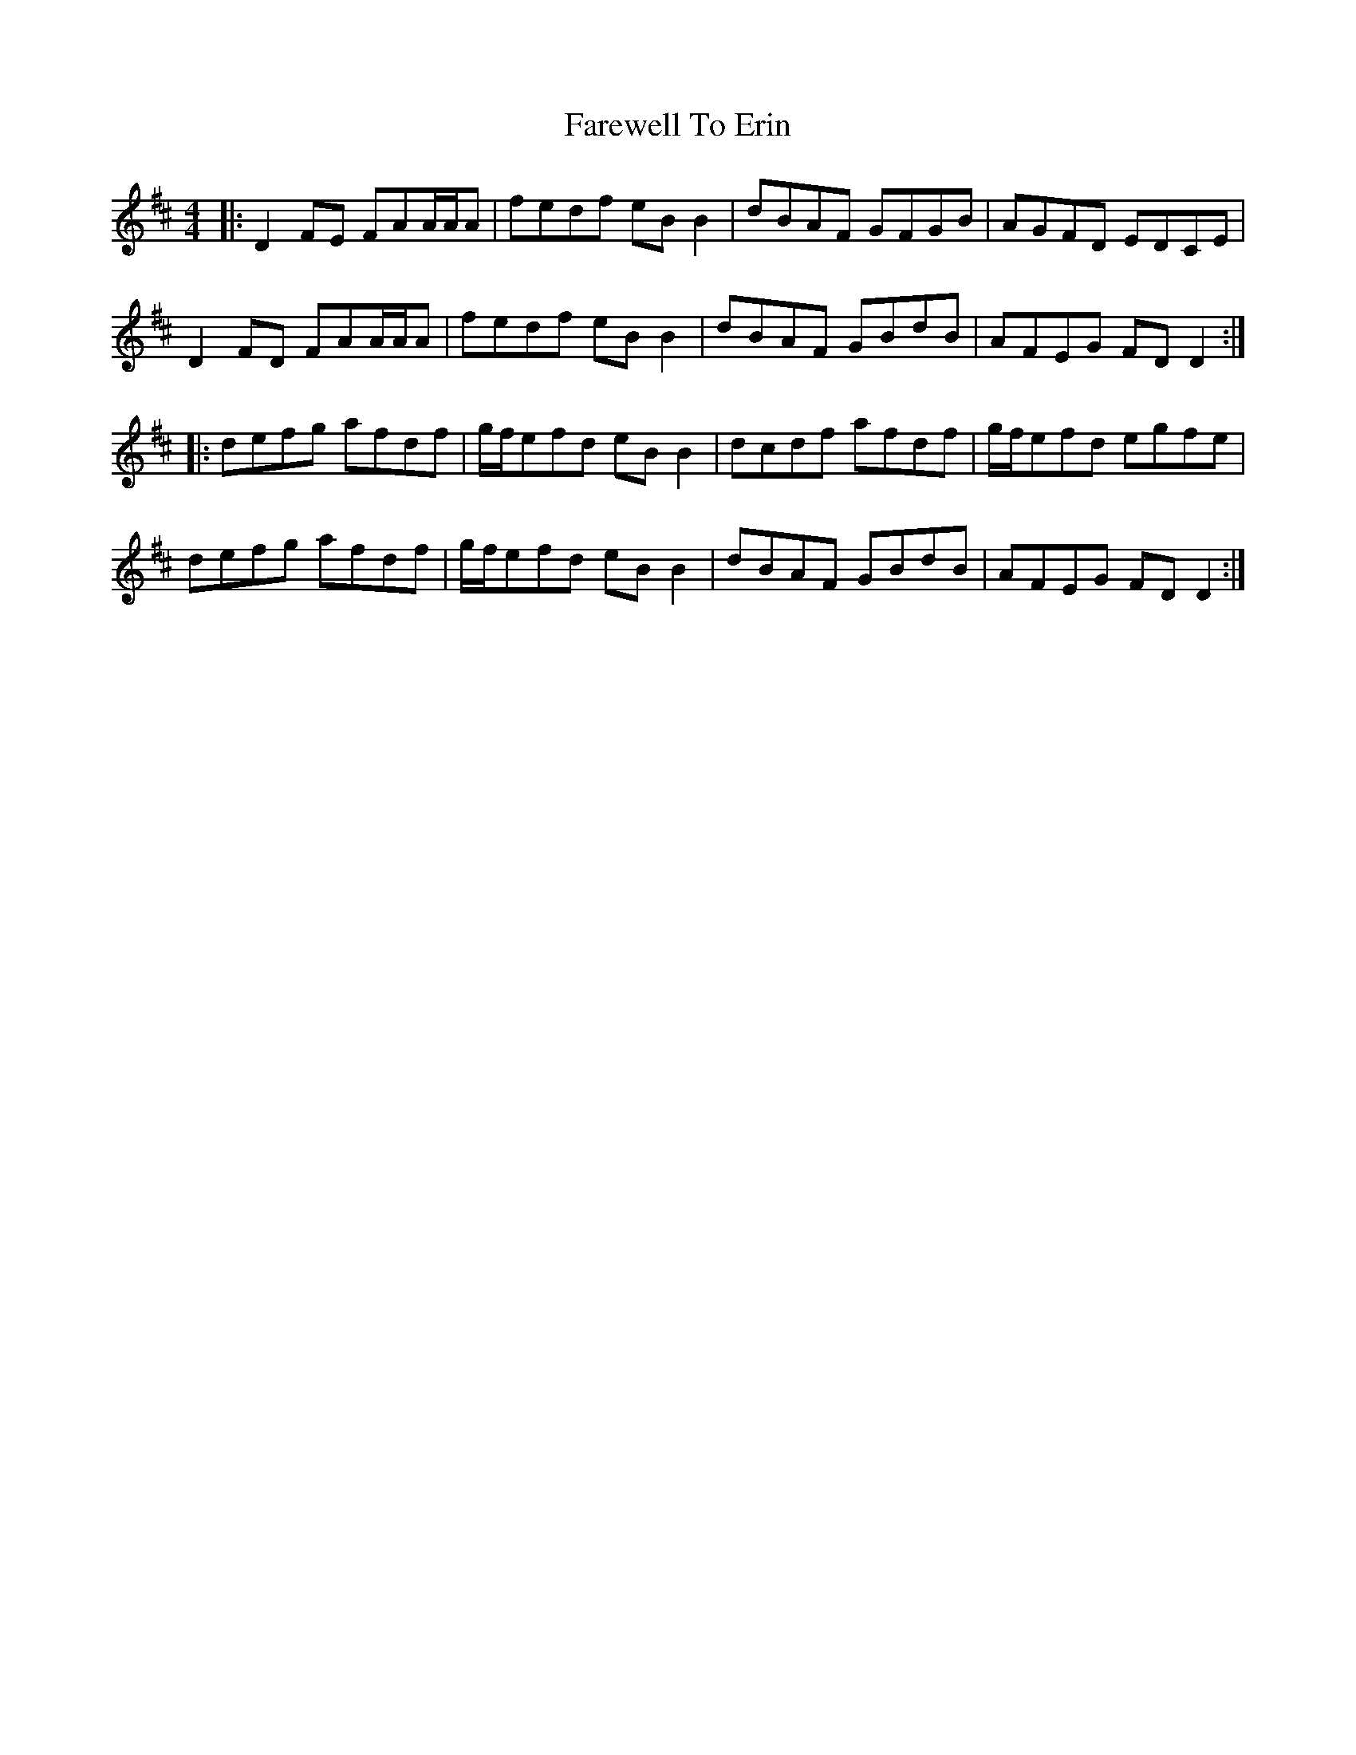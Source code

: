X: 12494
T: Farewell To Erin
R: reel
M: 4/4
K: Dmajor
|:D2FE FAA/A/A|fedf eBB2|dBAF GFGB|AGFD EDCE|
D2FD FAA/A/A|fedf eBB2|dBAF GBdB|AFEG FDD2:|
|:defg afdf|g/f/efd eBB2|dcdf afdf|g/f/efd egfe|
defg afdf|g/f/efd eBB2|dBAF GBdB|AFEG FDD2:|

